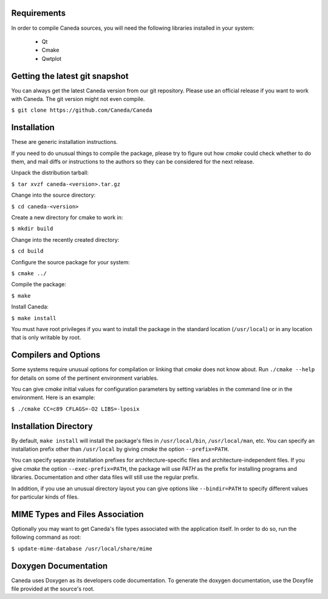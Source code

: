 Requirements
============
In order to compile Caneda sources, you will need the following libraries
installed in your system:

  * Qt
  * Cmake
  * Qwtplot


Getting the latest git snapshot
===============================
You can always get the latest Caneda version from our git repository. Please
use an official release if you want to work with Caneda.  The git version might
not even compile.

``$ git clone https://github.com/Caneda/Caneda``


Installation
============
These are generic installation instructions.

If you need to do unusual things to compile the package, please try to figure
out how *cmake* could check whether to do them, and mail diffs or instructions
to the authors so they can be considered for the next release.

Unpack the distribution tarball:

``$ tar xvzf caneda-<version>.tar.gz``

Change into the source directory:

``$ cd caneda-<version>``

Create a new directory for cmake to work in:

``$ mkdir build``

Change into the recently created directory:

``$ cd build``

Configure the source package for your system:

``$ cmake ../``

Compile the package:

``$ make``

Install Caneda:

``$ make install``

You must have root privileges if you want to install the package in the
standard location (``/usr/local``) or in any location that is only writable by
root.


Compilers and Options
=====================
Some systems require unusual options for compilation or linking that *cmake*
does not know about.  Run ``./cmake --help`` for details on some of the pertinent
environment variables.

You can give *cmake* initial values for configuration parameters by setting
variables in the command line or in the environment.  Here is an example:

``$ ./cmake CC=c89 CFLAGS=-O2 LIBS=-lposix``


Installation Directory
======================
By default, ``make install`` will install the package's files in
``/usr/local/bin``, ``/usr/local/man``, etc.  You can specify an installation
prefix other than ``/usr/local`` by giving *cmake* the option ``--prefix=PATH``.

You can specify separate installation prefixes for architecture-specific files
and architecture-independent files.  If you give *cmake* the option
``--exec-prefix=PATH``, the package will use *PATH* as the prefix for installing
programs and libraries. Documentation and other data files will still use the
regular prefix.

In addition, if you use an unusual directory layout you can give options like
``--bindir=PATH`` to specify different values for particular kinds of files.

MIME Types and Files Association
================================
Optionally you may want to get Caneda's file types associated with the application
itself. In order to do so, run the following command as root:

``$ update-mime-database /usr/local/share/mime``


Doxygen Documentation
=====================
Caneda uses Doxygen as its developers code documentation. To generate the
doxygen documentation, use the Doxyfile file provided at the source's root.
